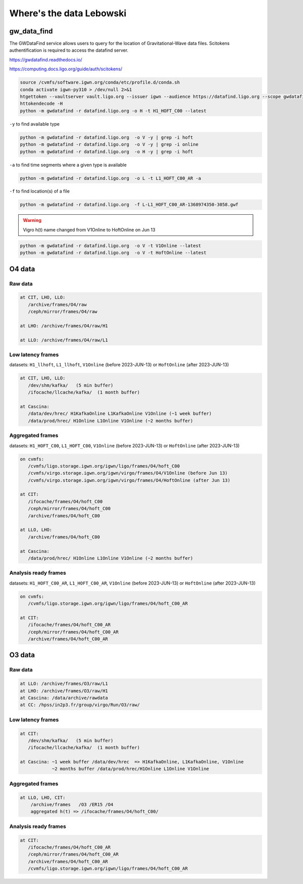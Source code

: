 Where's the data Lebowski
========================

.. _data:

gw_data_find
------------

The GWDataFind service allows users to query for the location of Gravitational-Wave data files. Scitokens authentification is required to access the datafind server.

https://gwdatafind.readthedocs.io/

https://computing.docs.ligo.org/guide/auth/scitokens/

.. code-block:: console

   source /cvmfs/software.igwn.org/conda/etc/profile.d/conda.sh
   conda activate igwn-py310 > /dev/null 2>&1
   htgettoken --vaultserver vault.ligo.org --issuer igwn --audience https://datafind.ligo.org --scope gwdatafind.read
   httokendecode -H
   python -m gwdatafind -r datafind.ligo.org -o H -t H1_HOFT_C00 --latest

``-y`` to find available type

.. code-block:: console

   python -m gwdatafind -r datafind.ligo.org  -o V -y | grep -i hoft
   python -m gwdatafind -r datafind.ligo.org  -o V -y | grep -i online
   python -m gwdatafind -r datafind.ligo.org  -o H -y | grep -i hoft


``-a`` to find time segments where a given type is available

.. code-block:: console

   python -m gwdatafind -r datafind.ligo.org  -o L -t L1_HOFT_C00_AR -a


``-f`` to find location(s) of a file

.. code-block:: console

   python -m gwdatafind -r datafind.ligo.org  -f L-L1_HOFT_C00_AR-1368974350-3058.gwf

.. warning::

   Vigro h(t) name changed from V1Online to HoftOnline on Jun 13

.. code-block:: console

   python -m gwdatafind -r datafind.ligo.org  -o V -t V1Online --latest
   python -m gwdatafind -r datafind.ligo.org  -o V -t HoftOnline --latest



O4 data
-------

Raw data
^^^^^^^^

.. code-block:: console

   at CIT, LHO, LLO:
      /archive/frames/O4/raw
      /ceph/mirror/frames/O4/raw

   at LHO: /archive/frames/O4/raw/H1

   at LLO: /archive/frames/O4/raw/L1


Low latency frames
^^^^^^^^^^^^^^^^^^

datasets: ``H1_llhoft``, ``L1_llhoft``, ``V1Online`` (before 2023-JUN-13) or ``HoftOnline`` (after 2023-JUN-13)

.. code-block:: console

   at CIT, LHO, LLO:
      /dev/shm/kafka/   (5 min buffer)
      /ifocache/llcache/kafka/  (1 month buffer)
   
   at Cascina:
      /data/dev/hrec/ H1KafkaOnline L1KafkaOnline V1Online (~1 week buffer)
      /data/prod/hrec/ H1Online L1Online V1Online (~2 months buffer)


Aggregated frames
^^^^^^^^^^^^^^^^^^

datasets: ``H1_HOFT_C00``, ``L1_HOFT_C00``, ``V1Online`` (before 2023-JUN-13) or ``HoftOnline`` (after 2023-JUN-13)

.. code-block:: console

   on cvmfs:
      /cvmfs/ligo.storage.igwn.org/igwn/ligo/frames/O4/hoft_C00
      /cvmfs/virgo.storage.igwn.org/igwn/virgo/frames/O4/V1Online (before Jun 13)
      /cvmfs/virgo.storage.igwn.org/igwn/virgo/frames/O4/HoftOnline (after Jun 13)

   at CIT: 
      /ifocache/frames/O4/hoft_C00
      /ceph/mirror/frames/O4/hoft_C00
      /archive/frames/O4/hoft_C00

   at LLO, LHO:
      /archive/frames/O4/hoft_C00

   at Cascina:
      /data/prod/hrec/ H1Online L1Online V1Online (~2 months buffer)     


Analysis ready frames
^^^^^^^^^^^^^^^^^^^^^

datasets: ``H1_HOFT_C00_AR``, ``L1_HOFT_C00_AR``, ``V1Online`` (before 2023-JUN-13) or ``HoftOnline`` (after 2023-JUN-13)

.. code-block:: console

   on cvmfs:
      /cvmfs/ligo.storage.igwn.org/igwn/ligo/frames/O4/hoft_C00_AR

   at CIT: 
      /ifocache/frames/O4/hoft_C00_AR
      /ceph/mirror/frames/O4/hoft_C00_AR
      /archive/frames/O4/hoft_C00_AR
   

O3 data
------------------

Raw data
^^^^^^^^

.. code-block:: console

   at LLO: /archive/frames/O3/raw/L1
   at LHO: /archive/frames/O3/raw/H1
   at Cascina: /data/archive/rawdata 
   at CC: /hpss/in2p3.fr/group/virgo/Run/O3/raw/

Low latency frames
^^^^^^^^^^^^^^^^^^

.. code-block:: console

   at CIT:
      /dev/shm/kafka/   (5 min buffer)
      /ifocache/llcache/kafka/  (1 month buffer)
   
   at Cascina: ~1 week buffer /data/dev/hrec  => H1KafkaOnline, L1KafkaOnline, V1Online
               ~2 months buffer /data/prod/hrec/H1Online L1Online V1Online


Aggregated frames
^^^^^^^^^^^^^^^^^

.. code-block:: console

   at LLO, LHO, CIT:
       /archive/frames   /O3 /ER15 /O4
       aggregated h(t) => /ifocache/frames/O4/hoft_C00/


Analysis ready frames
^^^^^^^^^^^^^^^^^^^^^

.. code-block:: console

   at CIT: 
      /ifocache/frames/O4/hoft_C00_AR
      /ceph/mirror/frames/O4/hoft_C00_AR
      /archive/frames/O4/hoft_C00_AR
      /cvmfs/ligo.storage.igwn.org/igwn/ligo/frames/O4/hoft_C00_AR
